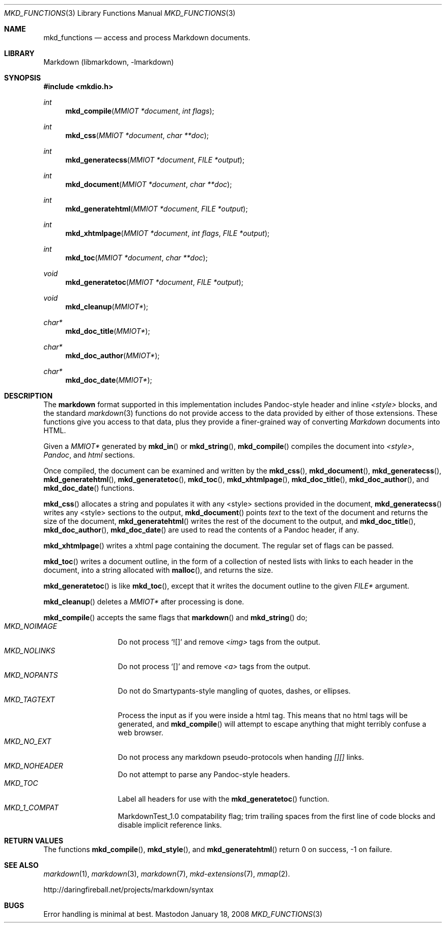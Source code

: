 .\"
.Dd January 18, 2008
.Dt MKD_FUNCTIONS 3
.Os Mastodon
.Sh NAME
.Nm mkd_functions 
.Nd access and process Markdown documents.
.Sh LIBRARY
Markdown 
.Pq libmarkdown , -lmarkdown
.Sh SYNOPSIS
.Fd #include <mkdio.h>
.Ft int
.Fn mkd_compile "MMIOT *document" "int flags"
.Ft int
.Fn mkd_css "MMIOT *document" "char **doc"
.Ft int
.Fn mkd_generatecss  "MMIOT *document" "FILE *output"
.Ft int
.Fn mkd_document "MMIOT *document" "char **doc"
.Ft int
.Fn mkd_generatehtml  "MMIOT *document" "FILE *output"
.Ft int
.Fn mkd_xhtmlpage "MMIOT *document" "int flags" "FILE *output"
.Ft int
.Fn mkd_toc "MMIOT *document" "char **doc"
.Ft void
.Fn mkd_generatetoc "MMIOT *document" "FILE *output"
.Ft void
.Fn mkd_cleanup "MMIOT*"
.Ft char*
.Fn mkd_doc_title "MMIOT*"
.Ft char*
.Fn mkd_doc_author "MMIOT*"
.Ft char*
.Fn mkd_doc_date "MMIOT*"
.Sh DESCRIPTION
.Pp
The
.Nm markdown
format supported in this implementation includes
Pandoc-style header and inline 
.Ar \<style\>
blocks, and the standard
.Xr markdown 3
functions do not provide access to
the data provided by either of those extensions.
These functions give you access to that data, plus
they provide a finer-grained way of converting
.Em Markdown 
documents into HTML.
.Pp
Given a
.Ar MMIOT*
generated by
.Fn mkd_in
or
.Fn mkd_string ,
.Fn mkd_compile
compiles the document into
.Em \<style\> ,
.Em Pandoc ,
and
.Em html
sections.
.Pp
Once compiled, the document can be examined and written
by the
.Fn mkd_css ,
.Fn mkd_document ,
.Fn mkd_generatecss ,
.Fn mkd_generatehtml ,
.Fn mkd_generatetoc ,
.Fn mkd_toc ,
.Fn mkd_xhtmlpage ,
.Fn mkd_doc_title ,
.Fn mkd_doc_author ,
and
.Fn mkd_doc_date
functions.
.Pp
.Fn mkd_css
allocates a string and populates it with any \<style\> sections
provided in the document,
.Fn mkd_generatecss
writes any \<style\> sections to the output,
.Fn mkd_document
points
.Ar text
to the text of the document and returns the
size of the document,
.Fn mkd_generatehtml
writes the rest of the document to the output,
and 
.Fn mkd_doc_title ,
.Fn mkd_doc_author ,
.Fn mkd_doc_date
are used to read the contents of a Pandoc header,
if any.
.Pp
.Fn mkd_xhtmlpage
writes a xhtml page containing the document.  The regular set of
flags can be passed.
.Pp
.Fn mkd_toc
writes a document outline, in the form of a collection of nested
lists with links to each header in the document, into a string
allocated with
.Fn malloc ,
and returns the size.
.Pp
.Fn mkd_generatetoc
is like
.Fn mkd_toc ,
except that it writes the document outline to the given
.Pa FILE*
argument.
.Pp
.Fn mkd_cleanup
deletes a
.Ar MMIOT*
after processing is done.
.Pp
.Fn mkd_compile
accepts the same flags that
.Fn markdown
and
.Fn mkd_string
do; 
.Bl -tag -width MKD_NOIMAGE -compact
.It Ar MKD_NOIMAGE
Do not process `![]' and
remove
.Em \<img\>
tags from the output.
.It Ar MKD_NOLINKS
Do not process `[]' and remove
.Em \<a\>
tags from the output.
.It Ar MKD_NOPANTS
Do not do Smartypants-style mangling of quotes, dashes, or ellipses.
.It Ar MKD_TAGTEXT
Process the input as if you were inside a html tag.  This means that
no html tags will be generated, and 
.Fn mkd_compile
will attempt to escape anything that might terribly confuse a 
web browser.
.It Ar MKD_NO_EXT
Do not process any markdown pseudo-protocols when
handing
.Ar [][]
links.
.It Ar MKD_NOHEADER
Do not attempt to parse any Pandoc-style headers.
.It Ar MKD_TOC
Label all headers for use with the
.Fn mkd_generatetoc
function.
.It Ar MKD_1_COMPAT
MarkdownTest_1.0 compatability flag; trim trailing spaces from the
first line of code blocks and disable implicit reference links.
.El
.Sh RETURN VALUES
The functions
.Fn mkd_compile ,
.Fn mkd_style ,
and
.Fn mkd_generatehtml
return 0 on success, -1 on failure.
.Sh SEE ALSO
.Xr markdown 1 ,
.Xr markdown 3 ,
.Xr markdown 7 ,
.Xr mkd-extensions 7 ,
.Xr mmap 2 .
.Pp
http://daringfireball.net/projects/markdown/syntax
.Sh BUGS
Error handling is minimal at best.
